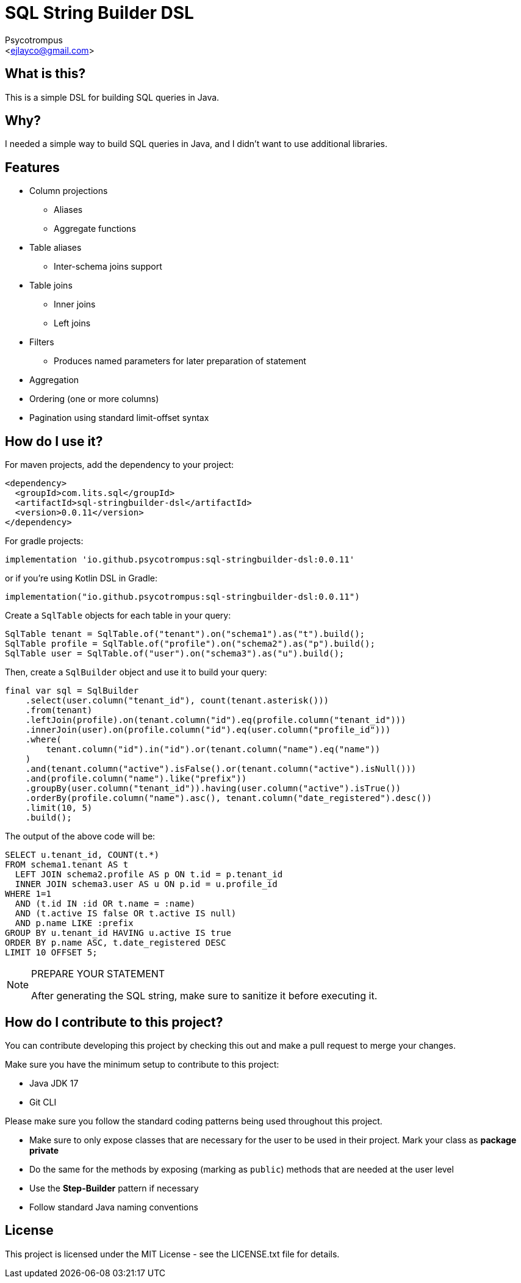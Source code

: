 = SQL String Builder DSL
:Author: Psycotrompus
:Email: <ejlayco@gmail.com>
:Date: date

== What is this?

This is a simple DSL for building SQL queries in Java.

== Why?

I needed a simple way to build SQL queries in Java, and I didn't want to use additional libraries.

== Features

* Column projections
** Aliases
** Aggregate functions
* Table aliases
** Inter-schema joins support
* Table joins
** Inner joins
** Left joins
* Filters
** Produces named parameters for later preparation of statement
* Aggregation
* Ordering (one or more columns)
* Pagination using standard limit-offset syntax

== How do I use it?

For maven projects, add the dependency to your project:

[source,xml]
----
<dependency>
  <groupId>com.lits.sql</groupId>
  <artifactId>sql-stringbuilder-dsl</artifactId>
  <version>0.0.11</version>
</dependency>
----

For gradle projects:

[source,groovy]
----
implementation 'io.github.psycotrompus:sql-stringbuilder-dsl:0.0.11'
----

or if you're using Kotlin DSL in Gradle:

[source,kotlin]
----
implementation("io.github.psycotrompus:sql-stringbuilder-dsl:0.0.11")
----

Create a `SqlTable` objects for each table in your query:

[source,java]
----
SqlTable tenant = SqlTable.of("tenant").on("schema1").as("t").build();
SqlTable profile = SqlTable.of("profile").on("schema2").as("p").build();
SqlTable user = SqlTable.of("user").on("schema3").as("u").build();
----

Then, create a `SqlBuilder` object and use it to build your query:

[source,java]
----
final var sql = SqlBuilder
    .select(user.column("tenant_id"), count(tenant.asterisk()))
    .from(tenant)
    .leftJoin(profile).on(tenant.column("id").eq(profile.column("tenant_id")))
    .innerJoin(user).on(profile.column("id").eq(user.column("profile_id")))
    .where(
        tenant.column("id").in("id").or(tenant.column("name").eq("name"))
    )
    .and(tenant.column("active").isFalse().or(tenant.column("active").isNull()))
    .and(profile.column("name").like("prefix"))
    .groupBy(user.column("tenant_id")).having(user.column("active").isTrue())
    .orderBy(profile.column("name").asc(), tenant.column("date_registered").desc())
    .limit(10, 5)
    .build();
----

The output of the above code will be:

[source,sql]
----
SELECT u.tenant_id, COUNT(t.*)
FROM schema1.tenant AS t
  LEFT JOIN schema2.profile AS p ON t.id = p.tenant_id
  INNER JOIN schema3.user AS u ON p.id = u.profile_id
WHERE 1=1
  AND (t.id IN :id OR t.name = :name)
  AND (t.active IS false OR t.active IS null)
  AND p.name LIKE :prefix
GROUP BY u.tenant_id HAVING u.active IS true
ORDER BY p.name ASC, t.date_registered DESC
LIMIT 10 OFFSET 5;
----

.PREPARE YOUR STATEMENT
[NOTE]
=======================
After generating the SQL string, make sure to sanitize it before executing it.
=======================

== How do I contribute to this project?

You can contribute developing this project by checking this out and make a pull request to merge your changes.

Make sure you have the minimum setup to contribute to this project:

* Java JDK 17
* Git CLI

Please make sure you follow the standard coding patterns being used throughout this project.

* Make sure to only expose classes that are necessary for the user to be used in their project. Mark your class
  as **package private**
* Do the same for the methods by exposing (marking as `public`) methods that are needed at the user level
* Use the **Step-Builder** pattern if necessary
* Follow standard Java naming conventions

== License

This project is licensed under the MIT License - see the LICENSE.txt file for details.
